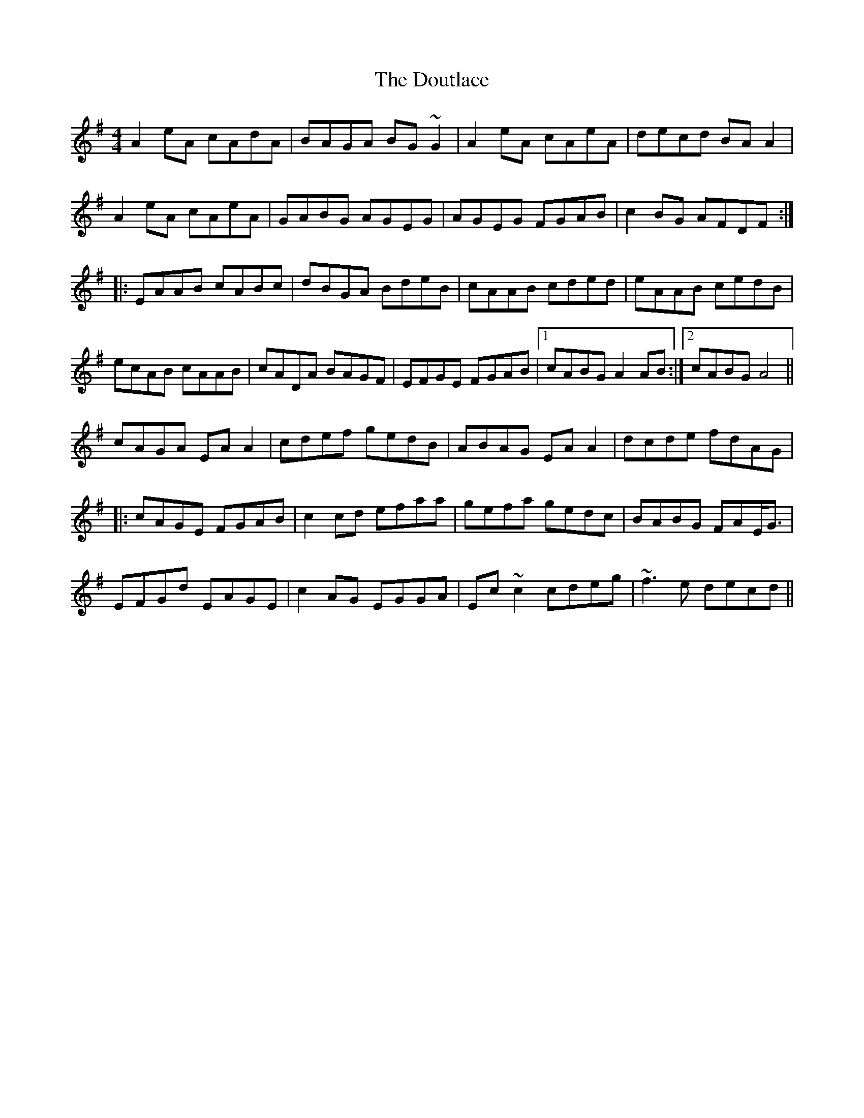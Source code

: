 X: 10604
T: Doutlace, The
R: reel
M: 4/4
K: Gmajor
A2 eA cAdA|BAGA BG ~G2|A2 eA cAeA|decd BA A2|
A2 eA cAeA|GABG AGEG|AGEG FGAB|c2 BG AFDF:|
|:EAAB cABc|dBGA BdeB|cAAB cded|eAAB cedB|
ecAB cAAB|cADA BAGF|EFGE FGAB|1 cABG A2 AB:|2 cABG A4||
cAGA EA A2|cdef gedB|ABAG EA A2|dcde fdAG|
|:cAGE FGAB|c2 cd efaa|gefa gedc|BABG FAE<G|
EFGd EAGE|c2 AG EGGA|Ec ~c2 cdeg|~f3e decd||

